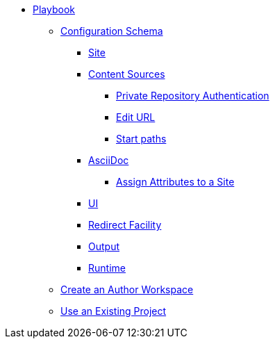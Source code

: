 * xref:index.adoc[Playbook]
//*** xref:playbook-formats.adoc[File Formats]
** xref:playbook-schema.adoc[Configuration Schema]
*** xref:configure-site.adoc[Site]
*** xref:configure-content-sources.adoc[Content Sources]
**** xref:private-repository-auth.adoc[Private Repository Authentication]
**** xref:configure-edit-url.adoc[Edit URL]
**** xref:configure-start-paths.adoc[Start paths]
*** xref:configure-asciidoc.adoc[AsciiDoc]
**** xref:site-attributes.adoc[Assign Attributes to a Site]
*** xref:configure-ui.adoc[UI]
*** xref:configure-redirect-facility.adoc[Redirect Facility]
*** xref:configure-output.adoc[Output]
*** xref:configure-runtime.adoc[Runtime]
// ** Create a Playbook
** xref:author-mode.adoc[Create an Author Workspace]
//** xref:playbook-project.adoc[Playbook Projects]
** xref:use-an-existing-playbook-project.adoc[Use an Existing Project]
